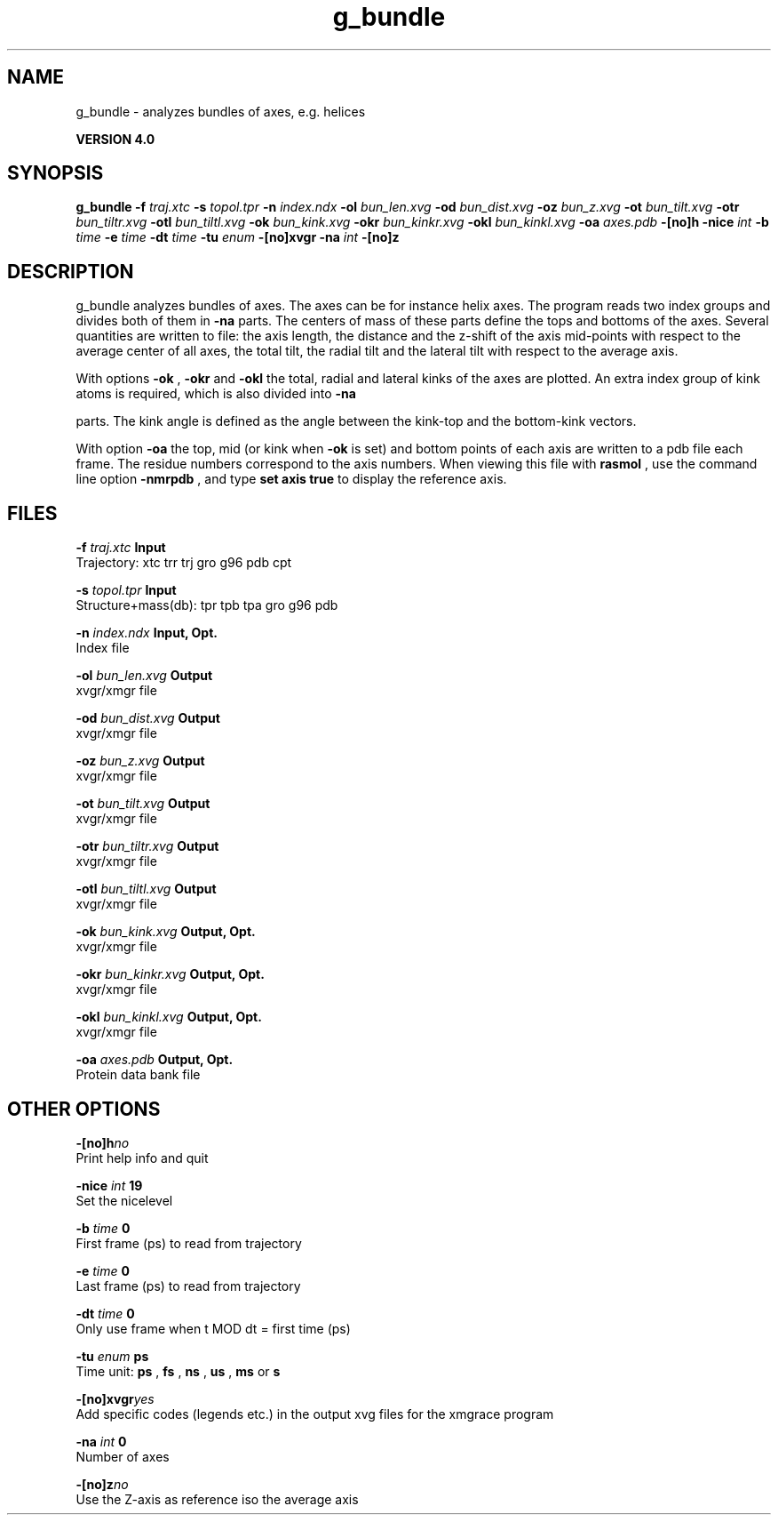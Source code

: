 .TH g_bundle 1 "Thu 16 Oct 2008"
.SH NAME
g_bundle - analyzes bundles of axes, e.g. helices

.B VERSION 4.0
.SH SYNOPSIS
\f3g_bundle\fP
.BI "-f" " traj.xtc "
.BI "-s" " topol.tpr "
.BI "-n" " index.ndx "
.BI "-ol" " bun_len.xvg "
.BI "-od" " bun_dist.xvg "
.BI "-oz" " bun_z.xvg "
.BI "-ot" " bun_tilt.xvg "
.BI "-otr" " bun_tiltr.xvg "
.BI "-otl" " bun_tiltl.xvg "
.BI "-ok" " bun_kink.xvg "
.BI "-okr" " bun_kinkr.xvg "
.BI "-okl" " bun_kinkl.xvg "
.BI "-oa" " axes.pdb "
.BI "-[no]h" ""
.BI "-nice" " int "
.BI "-b" " time "
.BI "-e" " time "
.BI "-dt" " time "
.BI "-tu" " enum "
.BI "-[no]xvgr" ""
.BI "-na" " int "
.BI "-[no]z" ""
.SH DESCRIPTION
g_bundle analyzes bundles of axes. The axes can be for instance
helix axes. The program reads two index groups and divides both
of them in 
.B -na
parts. The centers of mass of these parts
define the tops and bottoms of the axes.
Several quantities are written to file:
the axis length, the distance and the z-shift of the axis mid-points
with respect to the average center of all axes, the total tilt,
the radial tilt and the lateral tilt with respect to the average axis.



With options 
.B -ok
, 
.B -okr
and 
.B -okl
the total,
radial and lateral kinks of the axes are plotted. An extra index
group of kink atoms is required, which is also divided into 
.B -na

parts. The kink angle is defined as the angle between the kink-top and
the bottom-kink vectors.



With option 
.B -oa
the top, mid (or kink when 
.B -ok
is set)
and bottom points of each axis
are written to a pdb file each frame. The residue numbers correspond
to the axis numbers. When viewing this file with 
.B rasmol
, use the
command line option 
.B -nmrpdb
, and type 
.B set axis true
to
display the reference axis.
.SH FILES
.BI "-f" " traj.xtc" 
.B Input
 Trajectory: xtc trr trj gro g96 pdb cpt 

.BI "-s" " topol.tpr" 
.B Input
 Structure+mass(db): tpr tpb tpa gro g96 pdb 

.BI "-n" " index.ndx" 
.B Input, Opt.
 Index file 

.BI "-ol" " bun_len.xvg" 
.B Output
 xvgr/xmgr file 

.BI "-od" " bun_dist.xvg" 
.B Output
 xvgr/xmgr file 

.BI "-oz" " bun_z.xvg" 
.B Output
 xvgr/xmgr file 

.BI "-ot" " bun_tilt.xvg" 
.B Output
 xvgr/xmgr file 

.BI "-otr" " bun_tiltr.xvg" 
.B Output
 xvgr/xmgr file 

.BI "-otl" " bun_tiltl.xvg" 
.B Output
 xvgr/xmgr file 

.BI "-ok" " bun_kink.xvg" 
.B Output, Opt.
 xvgr/xmgr file 

.BI "-okr" " bun_kinkr.xvg" 
.B Output, Opt.
 xvgr/xmgr file 

.BI "-okl" " bun_kinkl.xvg" 
.B Output, Opt.
 xvgr/xmgr file 

.BI "-oa" " axes.pdb" 
.B Output, Opt.
 Protein data bank file 

.SH OTHER OPTIONS
.BI "-[no]h"  "no    "
 Print help info and quit

.BI "-nice"  " int" " 19" 
 Set the nicelevel

.BI "-b"  " time" " 0     " 
 First frame (ps) to read from trajectory

.BI "-e"  " time" " 0     " 
 Last frame (ps) to read from trajectory

.BI "-dt"  " time" " 0     " 
 Only use frame when t MOD dt = first time (ps)

.BI "-tu"  " enum" " ps" 
 Time unit: 
.B ps
, 
.B fs
, 
.B ns
, 
.B us
, 
.B ms
or 
.B s


.BI "-[no]xvgr"  "yes   "
 Add specific codes (legends etc.) in the output xvg files for the xmgrace program

.BI "-na"  " int" " 0" 
 Number of axes

.BI "-[no]z"  "no    "
 Use the Z-axis as reference iso the average axis

